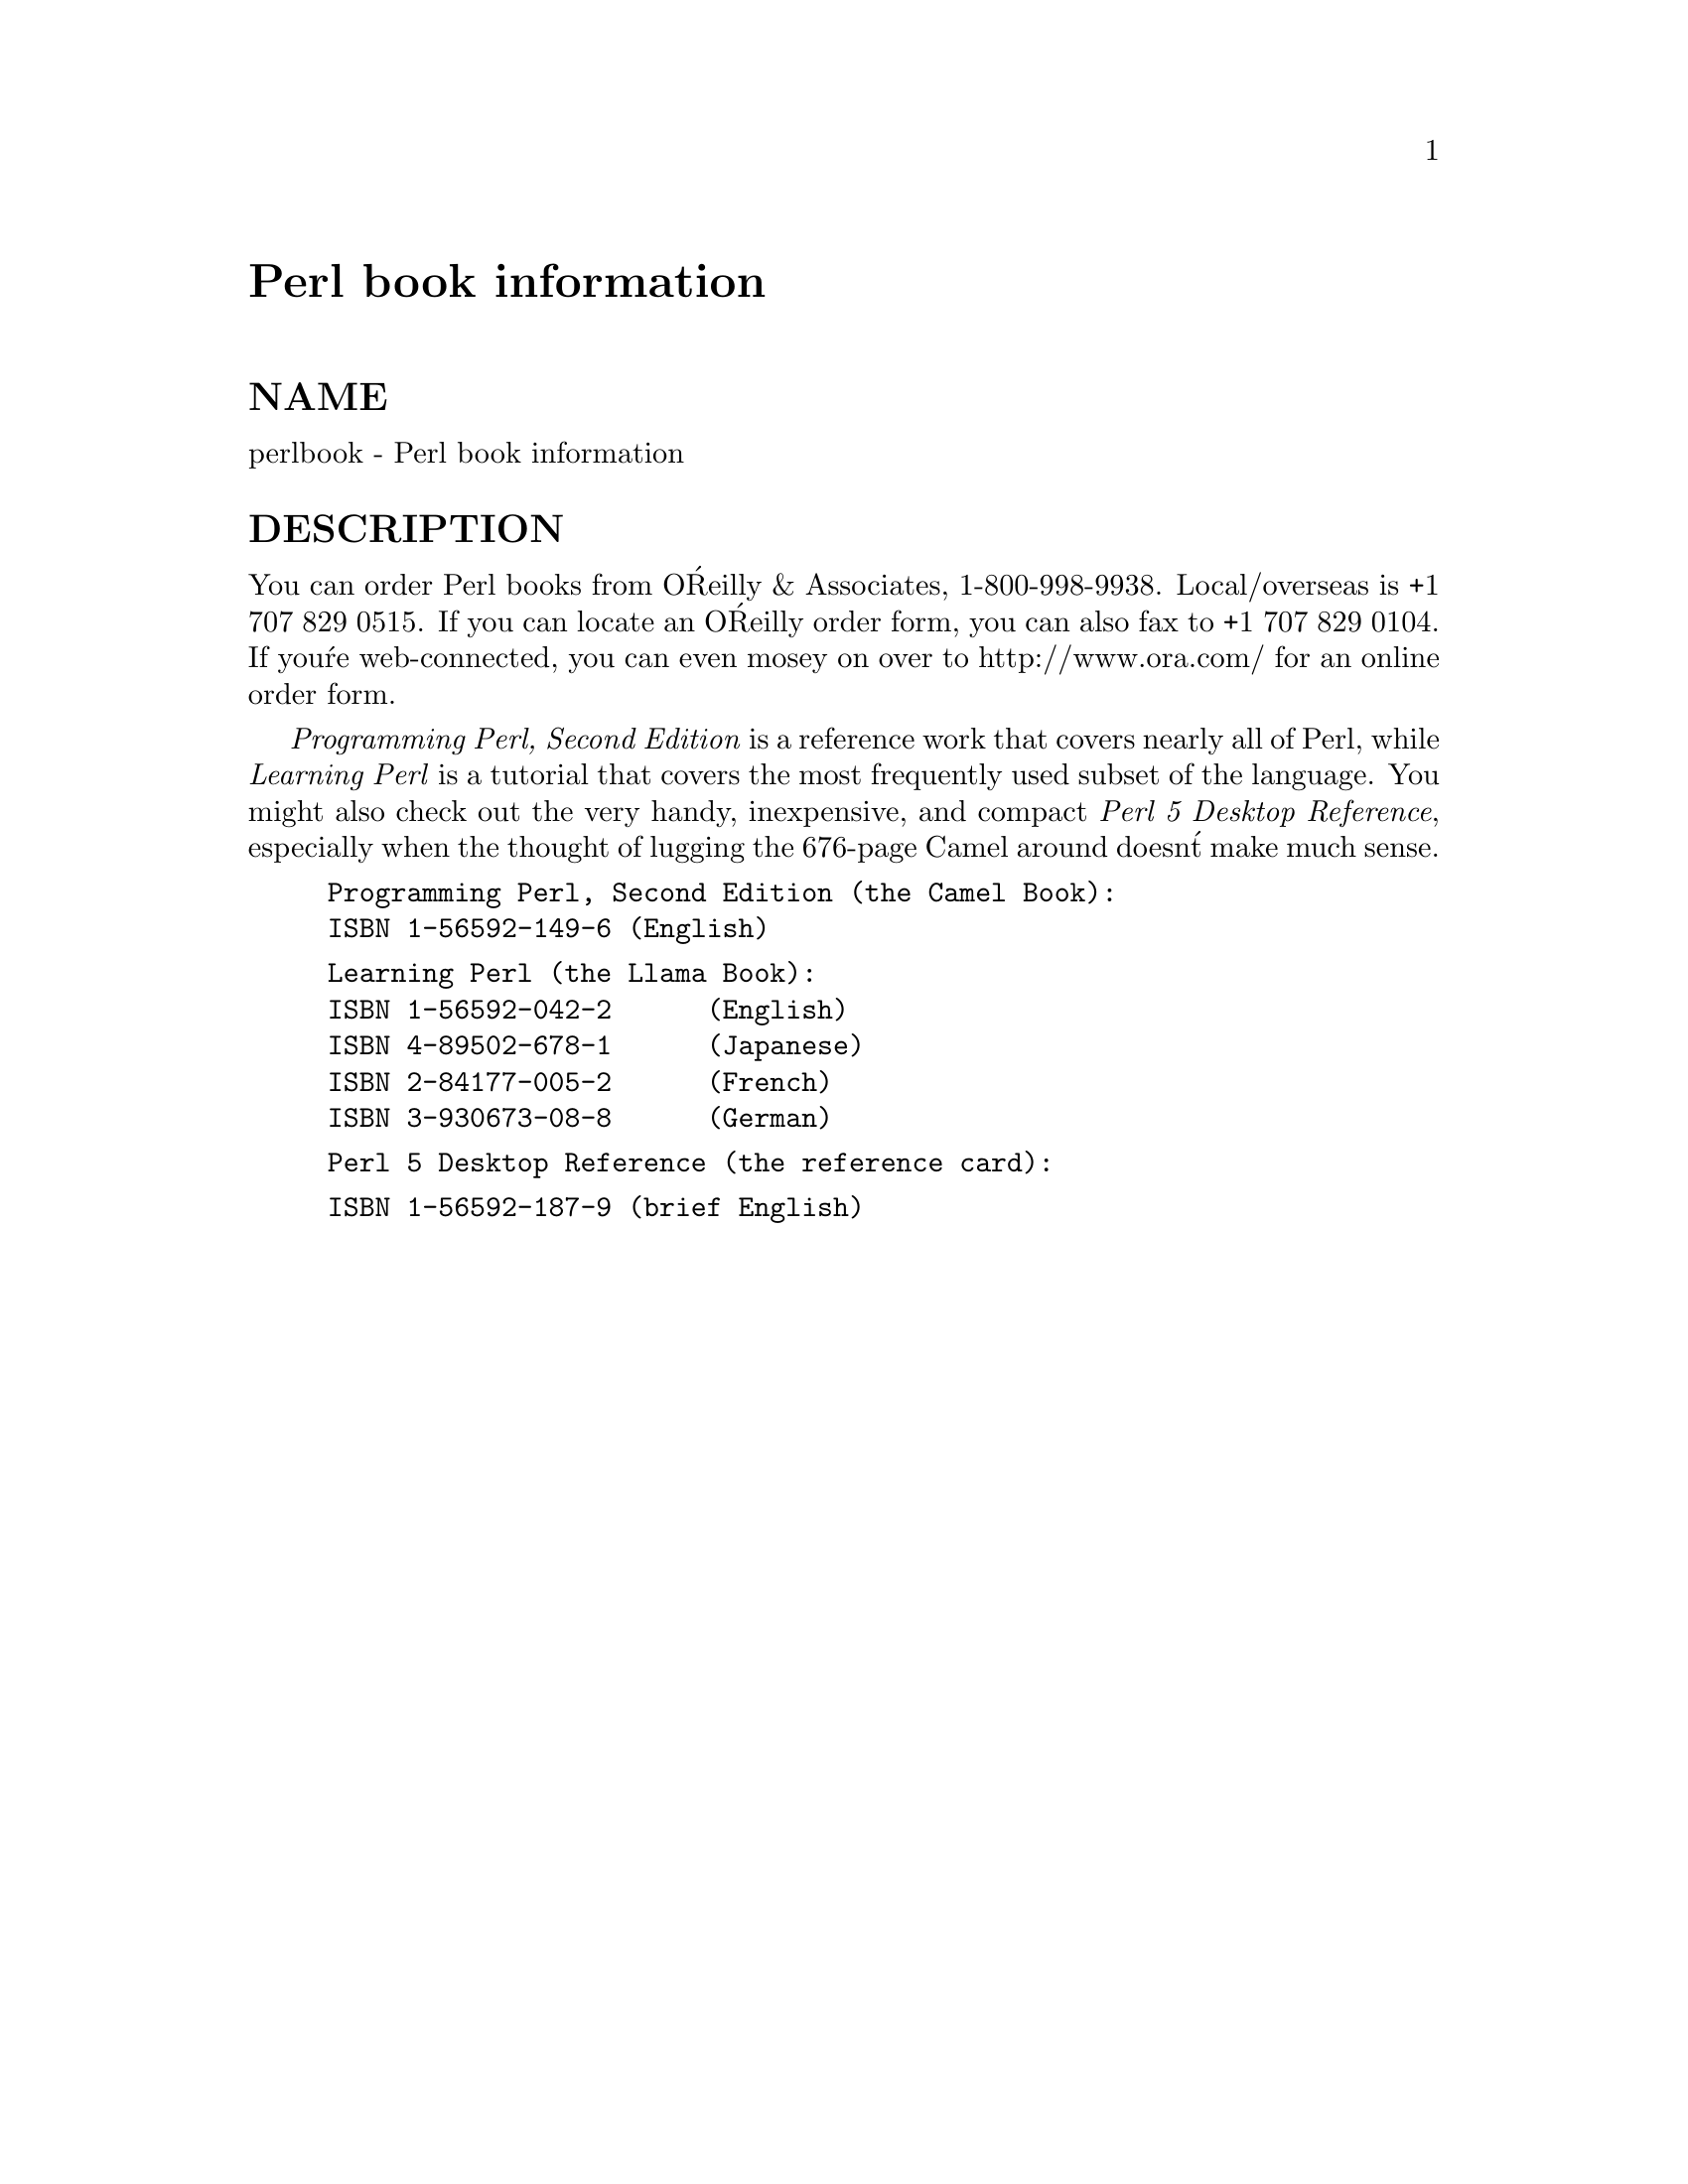 @node perlbook, perlembed, perlpod, Top
@unnumbered Perl book information


@unnumberedsec NAME

perlbook - Perl book information

@unnumberedsec DESCRIPTION

You can order Perl books from O@'Reilly & Associates, 1-800-998-9938.
Local/overseas is +1 707 829 0515.  If you can locate an O@'Reilly
order form, you can also fax to +1 707 829 0104.  If you@'re
web-connected, you can even mosey on over to http://www.ora.com/ for
an online order form.

@emph{Programming Perl, Second Edition} is a reference work that covers
nearly all of Perl, while @emph{Learning Perl} is a tutorial that covers
the most frequently used subset of the language.  You might also check
out the very handy, inexpensive, and compact @emph{Perl 5 Desktop
Reference}, especially when the thought of lugging the 676-page Camel
around doesn@'t make much sense.

@example
Programming Perl, Second Edition (the Camel Book):
	ISBN 1-56592-149-6	(English)
@end example

@example
Learning Perl (the Llama Book):
	ISBN 1-56592-042-2      (English)
	ISBN 4-89502-678-1      (Japanese)
	ISBN 2-84177-005-2      (French)
	ISBN 3-930673-08-8      (German)
@end example

@example
Perl 5 Desktop Reference (the reference card):
@end example

@example
ISBN 1-56592-187-9	(brief English)@end example

